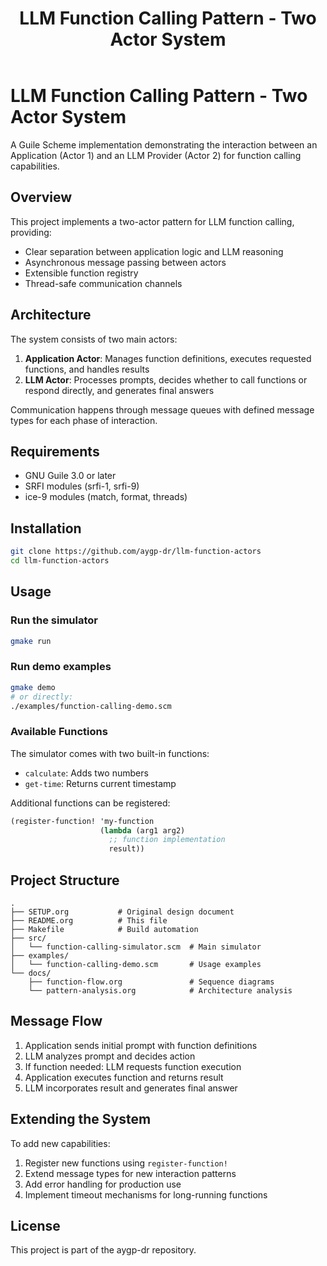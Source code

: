 #+TITLE: LLM Function Calling Pattern - Two Actor System
#+PROPERTY: header-args :mkdirp yes :comments both

* LLM Function Calling Pattern - Two Actor System

A Guile Scheme implementation demonstrating the interaction between an Application (Actor 1) and an LLM Provider (Actor 2) for function calling capabilities.

** Overview

This project implements a two-actor pattern for LLM function calling, providing:
- Clear separation between application logic and LLM reasoning
- Asynchronous message passing between actors
- Extensible function registry
- Thread-safe communication channels

** Architecture

The system consists of two main actors:

1. *Application Actor*: Manages function definitions, executes requested functions, and handles results
2. *LLM Actor*: Processes prompts, decides whether to call functions or respond directly, and generates final answers

Communication happens through message queues with defined message types for each phase of interaction.

** Requirements

- GNU Guile 3.0 or later
- SRFI modules (srfi-1, srfi-9)
- ice-9 modules (match, format, threads)

** Installation

#+begin_src bash
git clone https://github.com/aygp-dr/llm-function-actors
cd llm-function-actors
#+end_src

** Usage

*** Run the simulator
#+begin_src bash
gmake run
#+end_src

*** Run demo examples
#+begin_src bash
gmake demo
# or directly:
./examples/function-calling-demo.scm
#+end_src

*** Available Functions

The simulator comes with two built-in functions:
- ~calculate~: Adds two numbers
- ~get-time~: Returns current timestamp

Additional functions can be registered:
#+begin_src scheme
(register-function! 'my-function
                    (lambda (arg1 arg2)
                      ;; function implementation
                      result))
#+end_src

** Project Structure

#+begin_example
.
├── SETUP.org           # Original design document
├── README.org          # This file
├── Makefile            # Build automation
├── src/
│   └── function-calling-simulator.scm  # Main simulator
├── examples/
│   └── function-calling-demo.scm       # Usage examples
└── docs/
    ├── function-flow.org               # Sequence diagrams
    └── pattern-analysis.org            # Architecture analysis
#+end_example

** Message Flow

1. Application sends initial prompt with function definitions
2. LLM analyzes prompt and decides action
3. If function needed: LLM requests function execution
4. Application executes function and returns result
5. LLM incorporates result and generates final answer

** Extending the System

To add new capabilities:

1. Register new functions using ~register-function!~
2. Extend message types for new interaction patterns
3. Add error handling for production use
4. Implement timeout mechanisms for long-running functions

** License

This project is part of the aygp-dr repository.